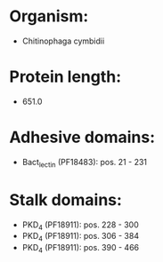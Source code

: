 * Organism:
- Chitinophaga cymbidii
* Protein length:
- 651.0
* Adhesive domains:
- Bact_lectin (PF18483): pos. 21 - 231
* Stalk domains:
- PKD_4 (PF18911): pos. 228 - 300
- PKD_4 (PF18911): pos. 306 - 384
- PKD_4 (PF18911): pos. 390 - 466

